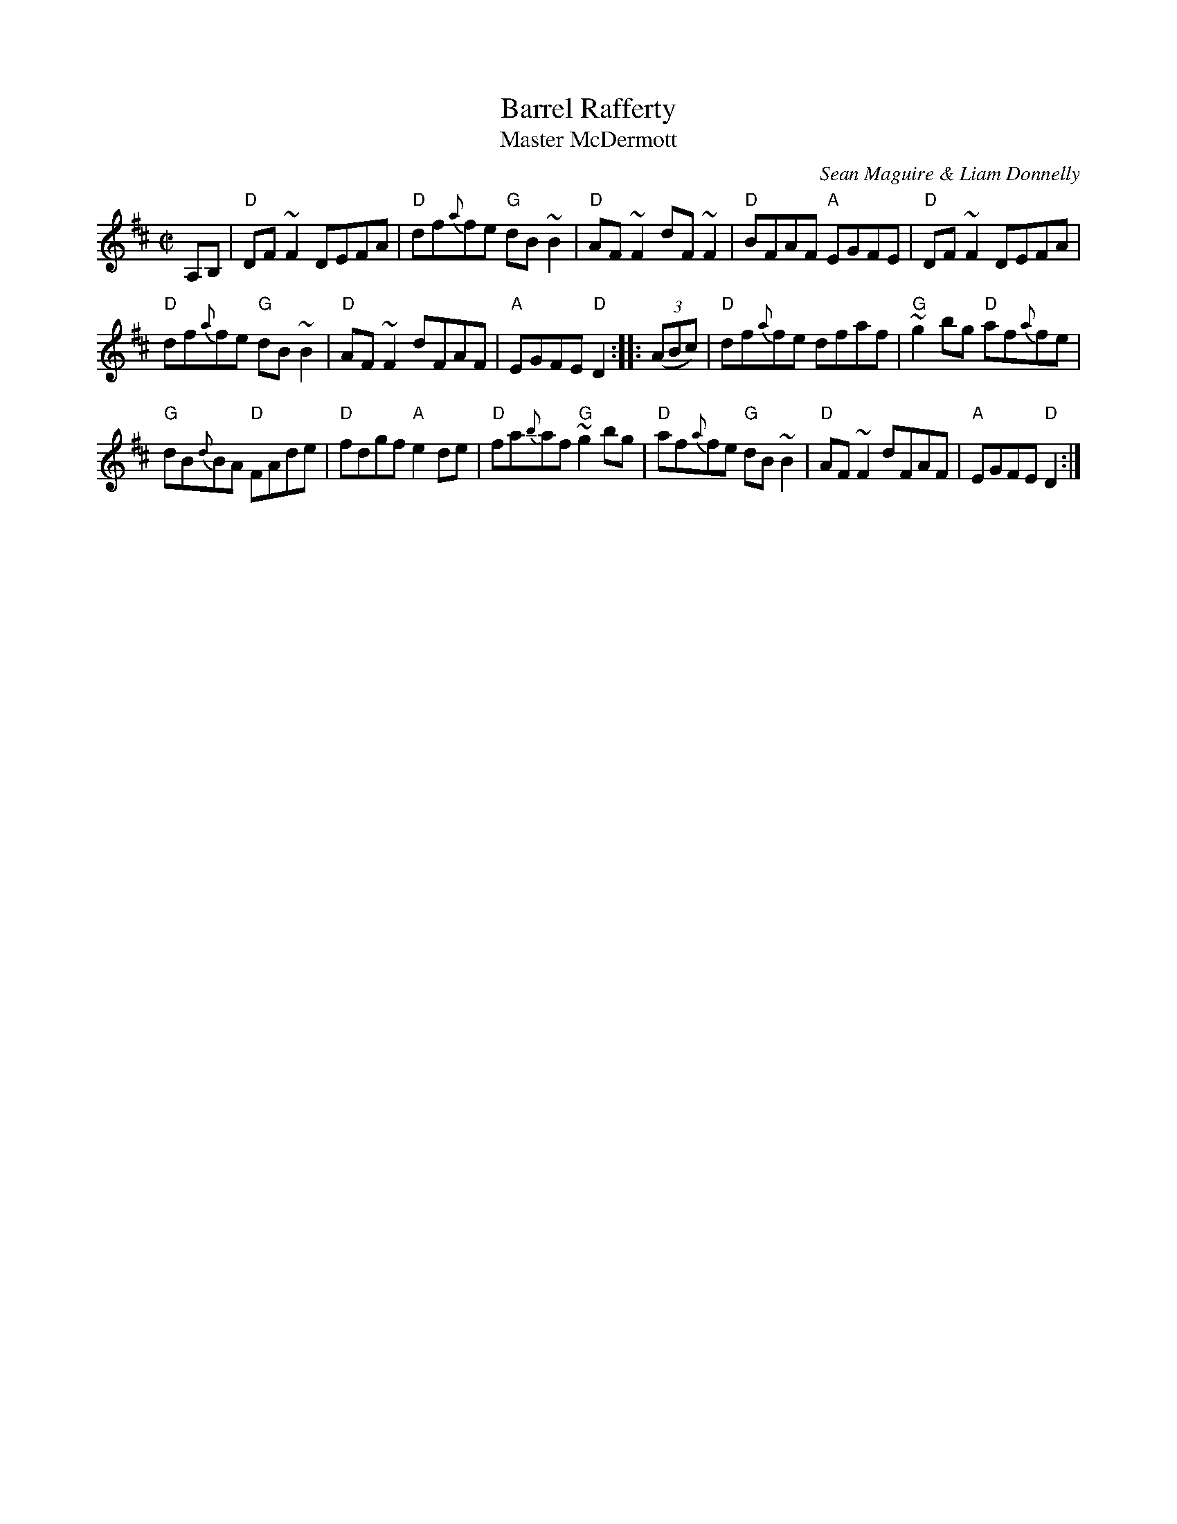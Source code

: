 X:5
T:Barrel Rafferty
T:Master McDermott
R:Reel
C:Sean Maguire & Liam Donnelly
D:Kevin Griffin: Down in Doolin
D:Bobby Casey and John Bowe "Bringing It All Back Home"
S:Bobby Casey and John Bowe "Bringing It All Back Home"
S:IrTrad; Philippe Varlet 6/97
Z:Transcription:Philippe Varlet?, chords:Mike Long
M:C|
L:1/8
K:D
A,B,|\
"D"DF~F2 DEFA|"D"df{a}fe "G"dB~B2|"D"AF~F2 dF~F2|"D"BFAF "A"EGFE|\
"D"DF~F2 DEFA|
"D"df{a}fe "G"dB~B2|"D"AF~F2 dFAF|"A"EGFE "D"D2:|\
|:(3(ABc)|\
"D"df{a}fe dfaf|"G"~g2bg "D"af{a}fe|
"G"dB{d}BA "D"FAde|"D"fdgf "A"e2de|\
"D"fa{b}af "G"~g2bg|"D"af{a}fe "G"dB~B2|"D"AF~F2 dFAF|"A"EGFE "D"D2:|

